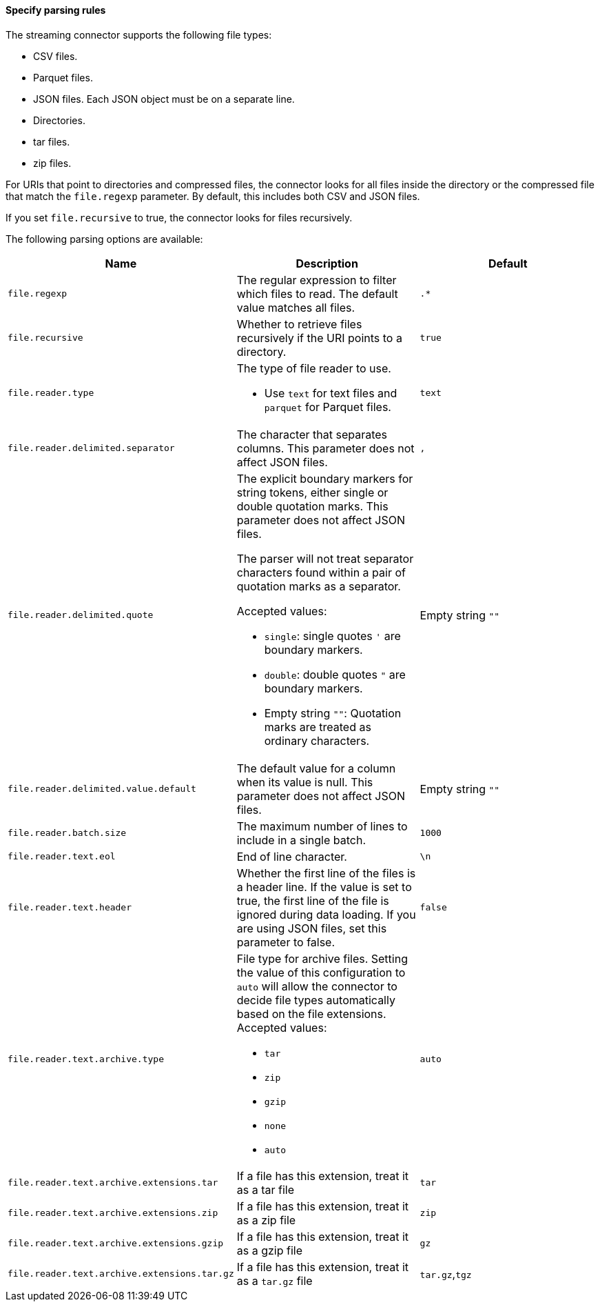 ==== Specify parsing rules
The streaming connector supports the following file types:

* CSV files.
* Parquet files.
* JSON files.
Each JSON object must be on a separate line.
* Directories.
* tar files.
* zip files.

For URIs that point to directories and compressed files, the connector looks for all files inside the directory or the compressed file that match the `file.regexp` parameter.
By default, this includes both CSV and JSON files.

If you set `file.recursive` to true, the connector looks for files recursively.


The following parsing options are available:


|===
|Name |Description |Default

|`file.regexp`
|The regular expression to filter which files to read.
The default value matches all files.
|`.*`

|`file.recursive`
|Whether to retrieve files recursively if the URI points to a directory.
|`true`

|`file.reader.type`
a|The type of file reader to use.

* Use `text` for text files and `parquet` for Parquet files.
|`text`

|`file.reader.delimited.separator`
|The character that separates columns.
This parameter does not affect JSON files.
|`,`

|`file.reader.delimited.quote`
a|The explicit boundary markers for string tokens, either single or double quotation marks.
This parameter does not affect JSON files.

The parser will not treat separator characters found within a pair of quotation marks as a separator.

Accepted values:

* `single`: single quotes `'` are boundary markers.
* `double`: double quotes `"` are boundary markers.
* Empty string `""`: Quotation marks are treated as ordinary characters.
| Empty string `""`

|`file.reader.delimited.value.default`
|The default value for a column when its value is null.
This parameter does not affect JSON files.
| Empty string `""`

|`file.reader.batch.size`
|The maximum number of lines to include in a single batch.
|`1000`

|`file.reader.text.eol`
|End of line character.
|`\n`

|`file.reader.text.header`
|Whether the first line of the files is a header line.
If the value is set to true, the first line of the file is ignored during data loading.
If you are using JSON files, set this parameter to false.
|`false`

|`file.reader.text.archive.type`
a|File type for archive files.
Setting the value of this configuration to `auto` will allow the connector to decide file types automatically based on the file extensions.
Accepted values:

* `tar`
* `zip`
* `gzip`
* `none`
* `auto`
|`auto`

|`file.reader.text.archive.extensions.tar`
|If a file has this extension, treat it as a tar file
|`tar`

|`file.reader.text.archive.extensions.zip`
|If a file has this extension, treat it as a zip file
|`zip`

|`file.reader.text.archive.extensions.gzip`
|If a file has this extension, treat it as a gzip file
|`gz`

|`file.reader.text.archive.extensions.tar.gz`
|If a file has this extension, treat it as a `tar.gz` file
|`tar.gz`,`tgz`
|===